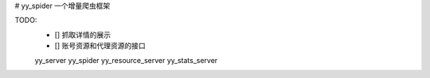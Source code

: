 # yy_spider
一个增量爬虫框架


TODO:
 - [] 抓取详情的展示
 - [] 账号资源和代理资源的接口

 yy_server
 yy_spider
 yy_resource_server
 yy_stats_server

